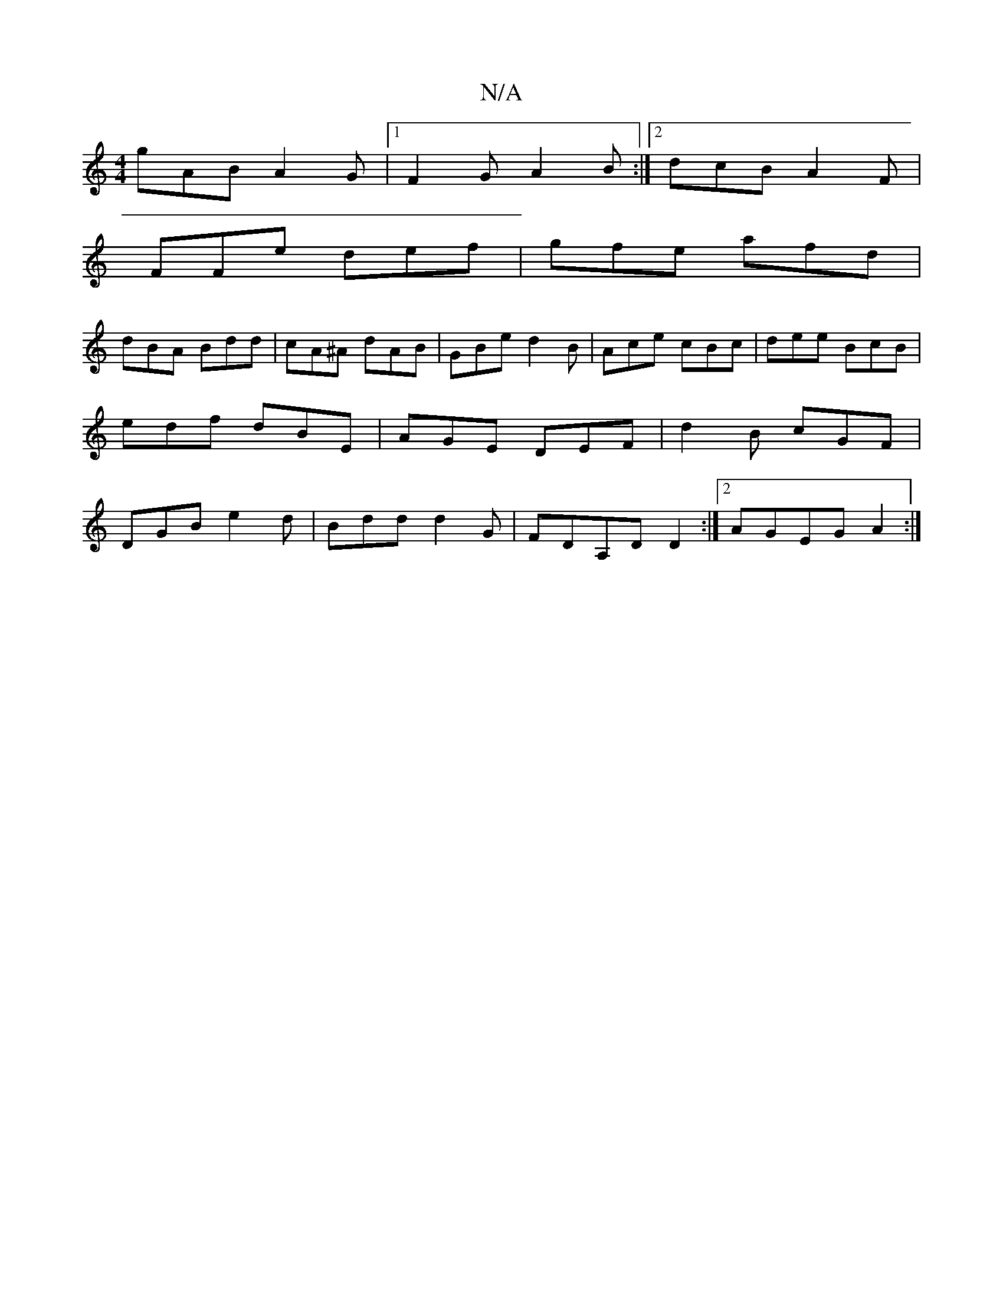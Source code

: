 X:1
T:N/A
M:4/4
R:N/A
K:Cmajor
gAB A2G|1 F2 G A2 B :|2 dcB A2F|
FFe def| gfe afd|
dBA Bdd|cA^A dAB|GBe d2B|Ace cBc|dee BcB|edf dBE|AGE DEF|d2B cGF|DGB e2d|Bdd d2G|FDA,D d,2:|2 AGEG A2 :|

f2 ~e2 ede(3DFG|EAGA Bd^cd|
f2ed B3|AFE DEC